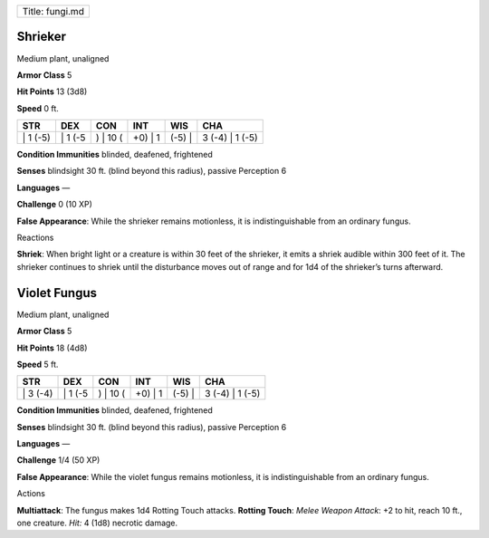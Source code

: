 +-------------------+
| Title: fungi.md   |
+-------------------+

Shrieker
^^^^^^^^

Medium plant, unaligned

**Armor Class** 5

**Hit Points** 13 (3d8)

**Speed** 0 ft.

+-------------+------------+-------------+------------+-----------+--------------------+
| STR         | DEX        | CON         | INT        | WIS       | CHA                |
+=============+============+=============+============+===========+====================+
| \| 1 (-5)   | \| 1 (-5   | ) \| 10 (   | +0) \| 1   | (-5) \|   | 3 (-4) \| 1 (-5)   |
+-------------+------------+-------------+------------+-----------+--------------------+

**Condition Immunities** blinded, deafened, frightened

**Senses** blindsight 30 ft. (blind beyond this radius), passive
Perception 6

**Languages** —

**Challenge** 0 (10 XP)

**False Appearance**: While the shrieker remains motionless, it is
indistinguishable from an ordinary fungus.

Reactions

**Shriek**: When bright light or a creature is within 30 feet of the
shrieker, it emits a shriek audible within 300 feet of it. The shrieker
continues to shriek until the disturbance moves out of range and for 1d4
of the shrieker’s turns afterward.

Violet Fungus
^^^^^^^^^^^^^

Medium plant, unaligned

**Armor Class** 5

**Hit Points** 18 (4d8)

**Speed** 5 ft.

+-------------+------------+-------------+------------+-----------+--------------------+
| STR         | DEX        | CON         | INT        | WIS       | CHA                |
+=============+============+=============+============+===========+====================+
| \| 3 (-4)   | \| 1 (-5   | ) \| 10 (   | +0) \| 1   | (-5) \|   | 3 (-4) \| 1 (-5)   |
+-------------+------------+-------------+------------+-----------+--------------------+

**Condition Immunities** blinded, deafened, frightened

**Senses** blindsight 30 ft. (blind beyond this radius), passive
Perception 6

**Languages** —

**Challenge** 1/4 (50 XP)

**False Appearance**: While the violet fungus remains motionless, it is
indistinguishable from an ordinary fungus.

Actions

**Multiattack**: The fungus makes 1d4 Rotting Touch attacks. **Rotting
Touch**: *Melee Weapon Attack*: +2 to hit, reach 10 ft., one creature.
*Hit:* 4 (1d8) necrotic damage.
